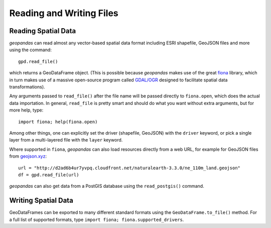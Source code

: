 
Reading and Writing Files
=========================================



Reading Spatial Data
---------------------

*geopandas* can read almost any vector-based spatial data format including ESRI shapefile, GeoJSON files and more using the command::

    gpd.read_file()

which returns a GeoDataFrame object. (This is possible because *geopandas* makes use of the great `fiona <http://toblerity.org/fiona/manual.html>`_ library, which in turn makes use of a massive open-source program called `GDAL/OGR <http://www.gdal.org/>`_ designed to facilitate spatial data transformations).

Any arguments passed to ``read_file()`` after the file name will be passed directly to ``fiona.open``, which does the actual data importation. In general, ``read_file`` is pretty smart and should do what you want without extra arguments, but for more help, type::

    import fiona; help(fiona.open)

Among other things, one can explicitly set the driver (shapefile, GeoJSON) with the ``driver`` keyword, or pick a single layer from a multi-layered file with the ``layer`` keyword.

Where supported in ``fiona``, *geopandas* can also load resources directly from
a web URL, for example for GeoJSON files from `geojson.xyz <http://geojson.xyz/>`_::

    url = "http://d2ad6b4ur7yvpq.cloudfront.net/naturalearth-3.3.0/ne_110m_land.geojson"
    df = gpd.read_file(url)

*geopandas* can also get data from a PostGIS database using the ``read_postgis()`` command.


Writing Spatial Data
---------------------

GeoDataFrames can be exported to many different standard formats using the ``GeoDataFrame.to_file()`` method. For a full list of supported formats, type ``import fiona; fiona.supported_drivers``.
